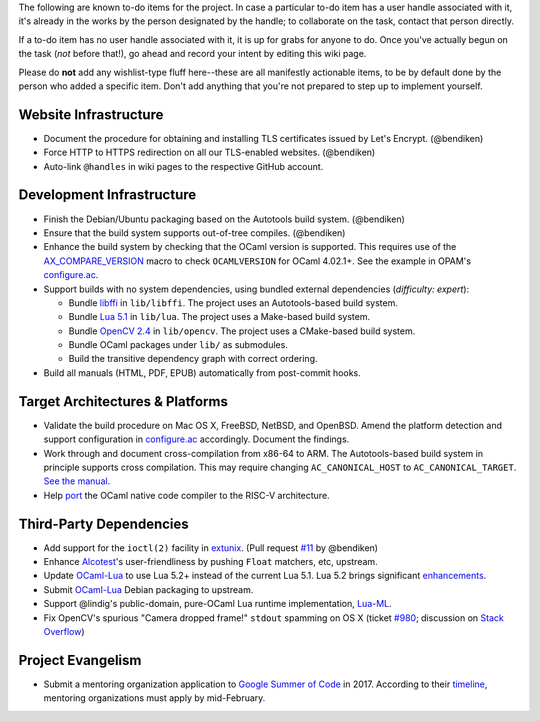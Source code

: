 The following are known to-do items for the project. In case a
particular to-do item has a user handle associated with it, it's already
in the works by the person designated by the handle; to collaborate on
the task, contact that person directly.

If a to-do item has no user handle associated with it, it is up for
grabs for anyone to do. Once you've actually begun on the task (*not*
before that!), go ahead and record your intent by editing this wiki
page.

Please do **not** add any wishlist-type fluff here--these are all
manifestly actionable items, to be by default done by the person who
added a specific item. Don't add anything that you're not prepared to
step up to implement yourself.

Website Infrastructure
----------------------

-  Document the procedure for obtaining and installing TLS certificates
   issued by Let's Encrypt. (@bendiken)
-  Force HTTP to HTTPS redirection on all our TLS-enabled websites.
   (@bendiken)
-  Auto-link ``@handles`` in wiki pages to the respective GitHub
   account.

Development Infrastructure
--------------------------

-  Finish the Debian/Ubuntu packaging based on the Autotools build
   system. (@bendiken)
-  Ensure that the build system supports out-of-tree compiles.
   (@bendiken)
-  Enhance the build system by checking that the OCaml version is
   supported. This requires use of the
   `AX_COMPARE_VERSION <https://www.gnu.org/software/autoconf-archive/ax_compare_version.html>`__
   macro to check ``OCAMLVERSION`` for OCaml 4.02.1+. See the example in
   OPAM's
   `configure.ac <https://github.com/ocaml/opam/blob/master/configure.ac#L17>`__.
-  Support builds with no system dependencies, using bundled external
   dependencies (*difficulty: expert*):

   -  Bundle `libffi <https://github.com/atgreen/libffi>`__ in
      ``lib/libffi``. The project uses an Autotools-based build system.
   -  Bundle `Lua 5.1 <https://github.com/LuaDist/lua>`__ in
      ``lib/lua``. The project uses a Make-based build system.
   -  Bundle `OpenCV 2.4 <https://github.com/Itseez/opencv>`__ in
      ``lib/opencv``. The project uses a CMake-based build system.
   -  Bundle OCaml packages under ``lib/`` as submodules.
   -  Build the transitive dependency graph with correct ordering.

-  Build all manuals (HTML, PDF, EPUB) automatically from post-commit
   hooks.

.. target-architectures--platforms:

Target Architectures & Platforms
--------------------------------

-  Validate the build procedure on Mac OS X, FreeBSD, NetBSD, and
   OpenBSD. Amend the platform detection and support configuration in
   `configure.ac <https://github.com/conreality/conreality/blob/master/configure.ac>`__
   accordingly. Document the findings.
-  Work through and document cross-compilation from x86-64 to ARM. The
   Autotools-based build system in principle supports cross compilation.
   This may require changing ``AC_CANONICAL_HOST`` to
   ``AC_CANONICAL_TARGET``. `See the
   manual <https://www.gnu.org/software/autoconf/manual/autoconf-2.69/html_node/Canonicalizing.html>`__.
-  Help `port <https://github.com/nojb/riscv-ocamlopt>`__ the OCaml
   native code compiler to the RISC-V architecture.

Third-Party Dependencies
------------------------

-  Add support for the ``ioctl(2)`` facility in
   `extunix <https://github.com/ygrek/extunix>`__. (Pull request
   `#11 <https://github.com/ygrek/extunix/pull/11>`__ by @bendiken)
-  Enhance `Alcotest <https://github.com/mirage/alcotest>`__'s
   user-friendliness by pushing ``Float`` matchers, etc, upstream.
-  Update `OCaml-Lua <http://ocaml-lua.forge.ocamlcore.org>`__ to use
   Lua 5.2+ instead of the current Lua 5.1. Lua 5.2 brings significant
   `enhancements <http://www.lua.org/versions.html#5.2>`__.
-  Submit `OCaml-Lua <http://ocaml-lua.forge.ocamlcore.org>`__ Debian
   packaging to upstream.
-  Support @lindig's public-domain, pure-OCaml Lua runtime
   implementation, `Lua-ML <https://github.com/lindig/lua-ml>`__.
-  Fix OpenCV's spurious "Camera dropped frame!" ``stdout`` spamming on
   OS X (ticket `#980 <http://code.opencv.org/issues/980>`__; discussion
   on `Stack Overflow <http://stackoverflow.com/q/6536946/320911>`__)

Project Evangelism
------------------

-  Submit a mentoring organization application to `Google Summer of
   Code <https://developers.google.com/open-source/gsoc/>`__ in 2017.
   According to their
   `timeline <https://developers.google.com/open-source/gsoc/timeline?hl=en>`__,
   mentoring organizations must apply by mid-February.
